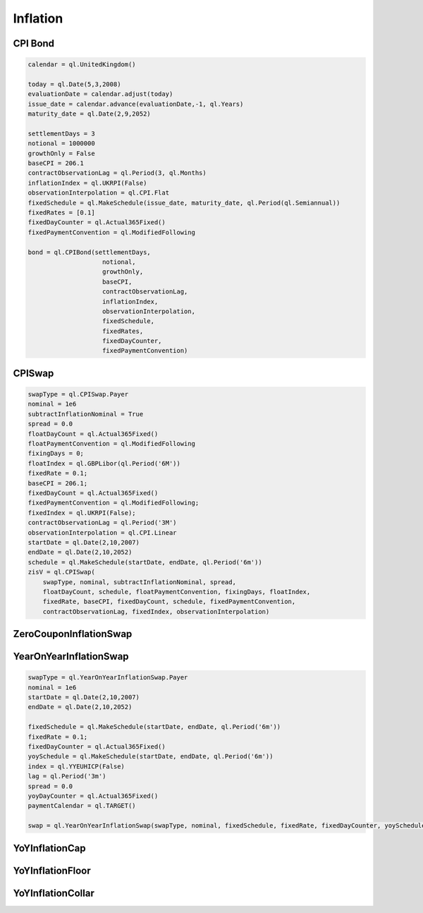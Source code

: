Inflation
#########

CPI Bond
********

.. function:: ql.CPIBond(settlementDays, notional, growthOnly, baseCPI, contractObservationLag, inflationIndex, observationInterpolation, fixedSchedule, fixedRates, fixedDayCounter, fixedPaymentConvention)

.. code-block:: python

  calendar = ql.UnitedKingdom()

  today = ql.Date(5,3,2008)
  evaluationDate = calendar.adjust(today)
  issue_date = calendar.advance(evaluationDate,-1, ql.Years)
  maturity_date = ql.Date(2,9,2052)

  settlementDays = 3
  notional = 1000000
  growthOnly = False
  baseCPI = 206.1
  contractObservationLag = ql.Period(3, ql.Months)
  inflationIndex = ql.UKRPI(False)
  observationInterpolation = ql.CPI.Flat
  fixedSchedule = ql.MakeSchedule(issue_date, maturity_date, ql.Period(ql.Semiannual))
  fixedRates = [0.1]    
  fixedDayCounter = ql.Actual365Fixed()
  fixedPaymentConvention = ql.ModifiedFollowing

  bond = ql.CPIBond(settlementDays,
                      notional,
                      growthOnly,
                      baseCPI,
                      contractObservationLag,
                      inflationIndex,
                      observationInterpolation,
                      fixedSchedule,
                      fixedRates,
                      fixedDayCounter, 
                      fixedPaymentConvention)



CPISwap
*******

.. function:: ql.CPISwap(swapType, nominal, subtractInflationNominal, spread, floatDayCount, schedule, floatPaymentConvention, fixingDays, floatIndex, fixedRate, baseCPI, fixedDayCount, schedule, fixedPaymentConvention, contractObservationLag, fixedIndex, observationInterpolation)

.. code-block:: python

  swapType = ql.CPISwap.Payer
  nominal = 1e6
  subtractInflationNominal = True
  spread = 0.0
  floatDayCount = ql.Actual365Fixed()
  floatPaymentConvention = ql.ModifiedFollowing
  fixingDays = 0;
  floatIndex = ql.GBPLibor(ql.Period('6M'))
  fixedRate = 0.1;
  baseCPI = 206.1;
  fixedDayCount = ql.Actual365Fixed()
  fixedPaymentConvention = ql.ModifiedFollowing;
  fixedIndex = ql.UKRPI(False);
  contractObservationLag = ql.Period('3M')
  observationInterpolation = ql.CPI.Linear
  startDate = ql.Date(2,10,2007)
  endDate = ql.Date(2,10,2052)
  schedule = ql.MakeSchedule(startDate, endDate, ql.Period('6m'))
  zisV = ql.CPISwap(
      swapType, nominal, subtractInflationNominal, spread, 
      floatDayCount, schedule, floatPaymentConvention, fixingDays, floatIndex,
      fixedRate, baseCPI, fixedDayCount, schedule, fixedPaymentConvention,
      contractObservationLag, fixedIndex, observationInterpolation)


ZeroCouponInflationSwap
***********************



YearOnYearInflationSwap
***********************

.. function:: ql.YearOnYearInflationSwap(swapType, nominal, fixedSchedule, fixedRate, fixedDayCounter, yoySchedule, index, lag, spread, yoyDayCounter, paymentCalendar)

.. code-block:: python

  swapType = ql.YearOnYearInflationSwap.Payer
  nominal = 1e6
  startDate = ql.Date(2,10,2007)
  endDate = ql.Date(2,10,2052)

  fixedSchedule = ql.MakeSchedule(startDate, endDate, ql.Period('6m'))
  fixedRate = 0.1;
  fixedDayCounter = ql.Actual365Fixed()
  yoySchedule = ql.MakeSchedule(startDate, endDate, ql.Period('6m'))
  index = ql.YYEUHICP(False)
  lag = ql.Period('3m')
  spread = 0.0
  yoyDayCounter = ql.Actual365Fixed()
  paymentCalendar = ql.TARGET()

  swap = ql.YearOnYearInflationSwap(swapType, nominal, fixedSchedule, fixedRate, fixedDayCounter, yoySchedule, index, lag, spread, yoyDayCounter, paymentCalendar)


YoYInflationCap
***************

YoYInflationFloor
*****************

YoYInflationCollar
******************